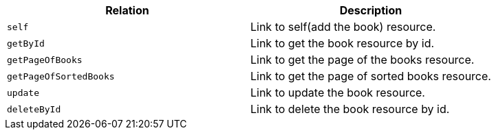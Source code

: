 |===
|Relation|Description

|`+self+`
|Link to self(add the book) resource.

|`+getById+`
|Link to get the book resource by id.

|`+getPageOfBooks+`
|Link to get the page of the books resource.

|`+getPageOfSortedBooks+`
|Link to get the page of sorted books resource.

|`+update+`
|Link to update the book resource.

|`+deleteById+`
|Link to delete the book resource by id.

|===